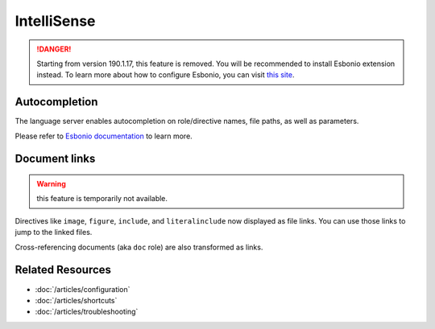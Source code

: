 IntelliSense
============

.. danger:: Starting from version 190.1.17, this feature is removed. You will
   be recommended to install Esbonio extension instead. To learn more about how
   to configure Esbonio, you can visit `this site <https://docs.esbon.io>`_.

Autocompletion
--------------
The language server enables autocompletion on role/directive names, file paths,
as well as parameters.

Please refer to `Esbonio documentation`_ to learn more.

Document links
--------------

.. warning:: this feature is temporarily not available.

Directives like ``image``, ``figure``, ``include``, and ``literalinclude`` now
displayed as file links. You can use those links to jump to the linked files.

Cross-referencing documents (aka ``doc`` role) are also transformed as links.

Related Resources
-----------------

- :doc:`/articles/configuration`
- :doc:`/articles/shortcuts`
- :doc:`/articles/troubleshooting`

.. _Esbonio documentation: https://docs.esbon.io/en/latest/#language-server
